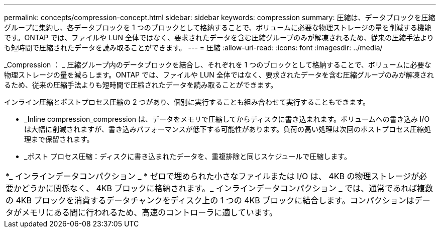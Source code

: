 ---
permalink: concepts/compression-concept.html 
sidebar: sidebar 
keywords: compression 
summary: 圧縮は、データブロックを圧縮グループに集約し、各データブロックを 1 つのブロックとして格納することで、ボリュームに必要な物理ストレージの量を削減する機能です。ONTAP では、ファイルや LUN 全体ではなく、要求されたデータを含む圧縮グループのみが解凍されるため、従来の圧縮手法よりも短時間で圧縮されたデータを読み取ることができます。 
---
= 圧縮
:allow-uri-read: 
:icons: font
:imagesdir: ../media/


[role="lead"]
_Compression ： _ 圧縮グループ内のデータブロックを結合し、それぞれを 1 つのブロックとして格納することで、ボリュームに必要な物理ストレージの量を減らします。ONTAP では、ファイルや LUN 全体ではなく、要求されたデータを含む圧縮グループのみが解凍されるため、従来の圧縮手法よりも短時間で圧縮されたデータを読み取ることができます。

インライン圧縮とポストプロセス圧縮の 2 つがあり、個別に実行することも組み合わせて実行することもできます。

* _Inline compression_compression は、データをメモリで圧縮してからディスクに書き込まれます。ボリュームへの書き込み I/O は大幅に削減されますが、書き込みパフォーマンスが低下する可能性があります。負荷の高い処理は次回のポストプロセス圧縮処理まで保留されます。
* _ポスト プロセス圧縮：ディスクに書き込まれたデータを、重複排除と同じスケジュールで圧縮します。


|===


 a| 
*_ インラインデータコンパクション _ * ゼロで埋められた小さなファイルまたは I/O は、 4KB の物理ストレージが必要かどうかに関係なく、 4KB ブロックに格納されます。_ インラインデータコンパクション _ では、通常であれば複数の 4KB ブロックを消費するデータチャンクをディスク上の 1 つの 4KB ブロックに結合します。コンパクションはデータがメモリにある間に行われるため、高速のコントローラに適しています。

|===